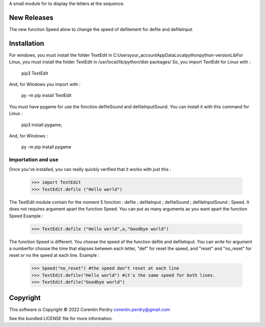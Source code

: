 A small module for to display the letters at the sequence.  

New Releases
-------------
The new function Speed allow to change the speed of defilement for defile and defileInput

Installation
------------
For windows, you must install the folder TextEdit in C:\Users\your_account\AppData\Local\python\python-version\Lib\  
For Linux, you must install the folder TextEdit in /usr/local/lib/python/dist-packages/  
So, you import TextEdit for Linux with :
        
    pip3 TextEdit  
        
And, for Windows you import with :
        
    py -m pip install TextEdit
        
You must have pygame for use the fonction defileSound and defileInputSound.  
You can install it with this command for Linux :  

   pip3 install pygame;
        
And, for Windows :
        
    py -m pip install pygame
        
Importation and use
===================
Once you've installed, you can really quickly verified that it works with just this :  
        
    >>> import TextEdit
    >>> TextEdit.defile ("Hello world")
        
The TextEdit module contain for the moment 5 fonction : defile ; defileInput ; defileSound ; defileInputSound ; Speed.
It does not requires argument apart the function Speed.
You can put as many arguments as you want apart the function Speed
Example :  

    >>> TextEdit.defile ("Hello world",a,"Goodbye world")

The function Speed is different. You choose the speed of the function defile and defileInput.
You can write for argument a numberfor choose the time that elapses between each letter, "def" for reset the speed, and "reset" and "no_reset" for reset or no the speed at each line.
Example :

    >>> Speed("no_reset") #the speed don"t reset at each line
    >>> TextEdit.defile("Hello world") #it's the same speed for both lines.
    >>> TextEdit.defile("Goodbye world") 
        
Copyright
-----------
This software is Copyright © 2022 Corentin Perdry corentin.perdry@gmail.com  

See the bundled LICENSE file for more information.
